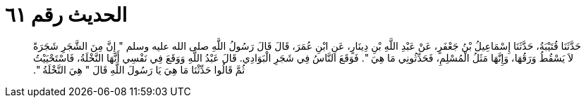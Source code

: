 
= الحديث رقم ٦١

[quote.hadith]
حَدَّثَنَا قُتَيْبَةُ، حَدَّثَنَا إِسْمَاعِيلُ بْنُ جَعْفَرٍ، عَنْ عَبْدِ اللَّهِ بْنِ دِينَارٍ، عَنِ ابْنِ عُمَرَ، قَالَ قَالَ رَسُولُ اللَّهِ صلى الله عليه وسلم ‏"‏ إِنَّ مِنَ الشَّجَرِ شَجَرَةً لاَ يَسْقُطُ وَرَقُهَا، وَإِنَّهَا مَثَلُ الْمُسْلِمِ، فَحَدِّثُونِي مَا هِيَ ‏"‏‏.‏ فَوَقَعَ النَّاسُ فِي شَجَرِ الْبَوَادِي‏.‏ قَالَ عَبْدُ اللَّهِ وَوَقَعَ فِي نَفْسِي أَنَّهَا النَّخْلَةُ، فَاسْتَحْيَيْتُ ثُمَّ قَالُوا حَدِّثْنَا مَا هِيَ يَا رَسُولَ اللَّهِ قَالَ ‏"‏ هِيَ النَّخْلَةُ ‏"‏‏.‏